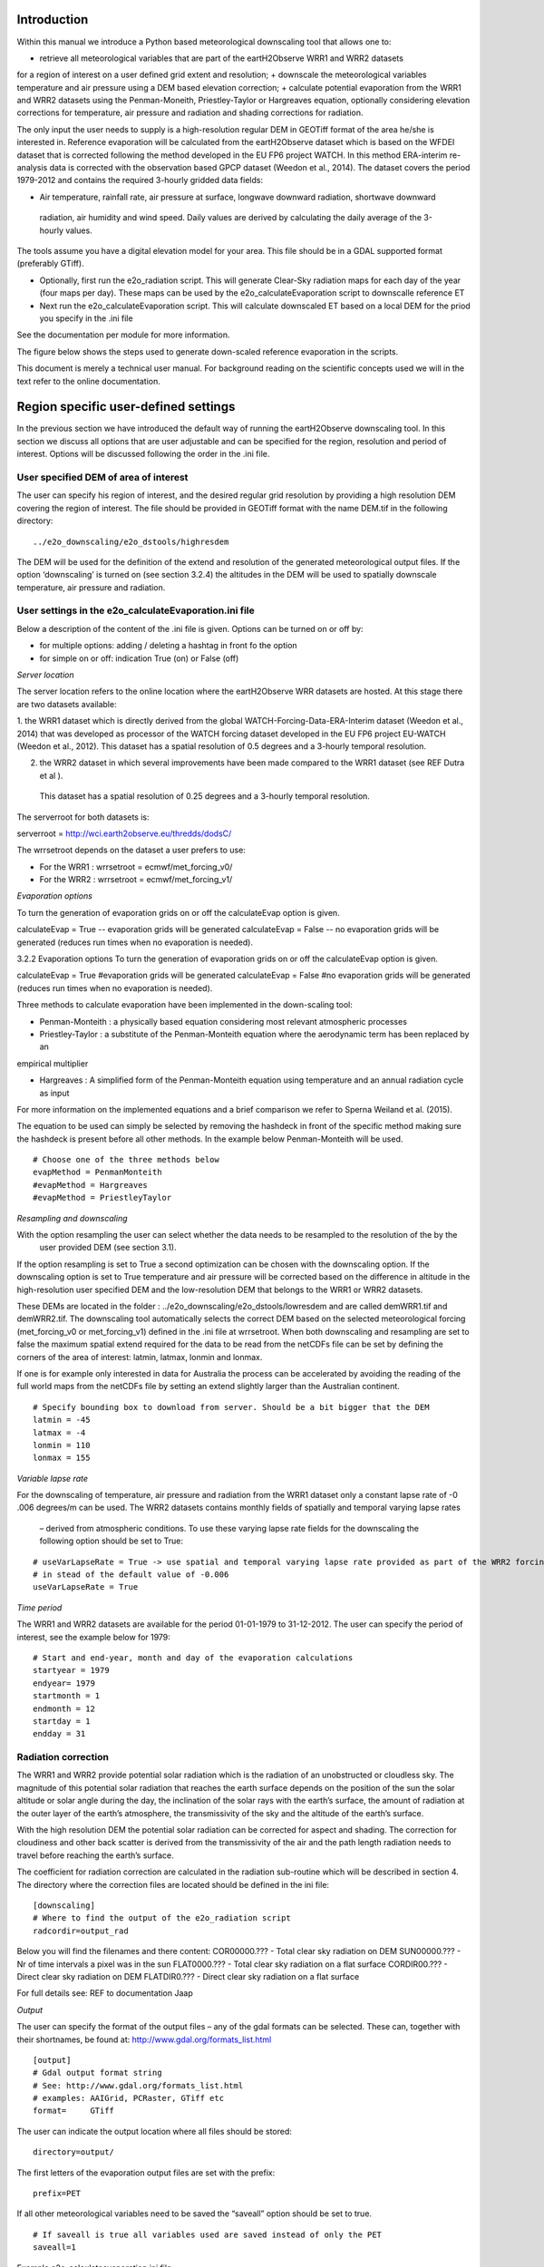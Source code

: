 Introduction
============

Within this manual we introduce a Python based meteorological downscaling tool that allows one to:

+ retrieve all meteorological variables that are part of the eartH2Observe WRR1 and WRR2 datasets
for a region of interest on a user defined grid extent and resolution;
+ downscale the meteorological variables temperature and air pressure using a DEM based elevation correction;
+ calculate potential evaporation from the WRR1 and WRR2 datasets using the Penman-Moneith, Priestley-Taylor
or Hargreaves equation, optionally considering elevation corrections for temperature, air pressure and
radiation and shading corrections for radiation.


The only input the user needs to supply is a high-resolution
regular DEM in GEOTiff format of the area he/she is interested in. Reference evaporation will be calculated from the
eartH2Observe dataset which is based on the WFDEI dataset that is corrected following the method developed in the EU
FP6 project WATCH. In this method ERA-interim re-analysis data is corrected with the observation based GPCP dataset
(Weedon et al., 2014). The dataset covers the period 1979-2012 and contains the required 3-hourly gridded data fields:

-	Air temperature, rainfall rate, air pressure at surface, longwave downward radiation, shortwave downward
 radiation, air humidity and wind speed. Daily values are derived by calculating the daily average of the 3-hourly
 values.


The tools assume you have a digital elevation model for your area. This file should be in
a GDAL supported format (preferably GTiff).

+ Optionally, first run the e2o_radiation script. This will generate Clear-Sky radiation maps for each day of the
  year (four maps per day). These maps can be used by the e2o_calculateEvaporation script to downscalle
  reference ET
+ Next run the e2o_calculateEvaporation script. This will calculate downscaled ET based on a local DEM for
  the priod you specify in the .ini file

See the documentation per module for more information.


The figure below shows the steps used to generate down-scaled reference evaporation
in the scripts.

.. digraph:: steps

    "Clear sky radiation maps" [shape=box];
    "Reference evaporation" [shape=box];
    "e2o_radiation.py" -> "Clear sky radiation maps" [label =" Correct for aspect and slope with DEM"];
     "e2o_calculateEvaporation.py" -> "Reference evaporation" [label =" Downscale using DEM and clear-sky maps"]
    "Clear sky radiation maps" -> "e2o_calculateEvaporation.py"

    dpi=69;

This document is merely a technical user manual. For background reading on the scientific concepts used we
will in the text refer to the online documentation.


Region specific user-defined settings
=====================================

In the previous section we have introduced the default way of running the eartH2Observe downscaling tool. In this
section we discuss all options that are user adjustable and can be specified for the region, resolution and period of
interest. Options will be discussed following the order in the .ini file.

User specified DEM of area of interest
--------------------------------------

The user can specify his region of interest, and the desired regular grid resolution by providing a high resolution
DEM covering the region of interest. The file should be provided in GEOTiff format with the name DEM.tif in the
following directory:

::

    ../e2o_downscaling/e2o_dstools/highresdem

The DEM will be used for the definition of the extend and resolution of the generated meteorological output files. If
the option ‘downscaling’ is turned on (see section 3.2.4) the altitudes in the DEM will be used to spatially
downscale temperature, air pressure and radiation.


User settings in the e2o_calculateEvaporation.ini file
------------------------------------------------------

Below a description of  the content of the .ini file is given. Options can be turned on or off by:

+ for multiple options: 	adding / deleting a hashtag in front fo the option
+ for simple on or off: 	indication True (on) or False (off)


*Server location*

The server location refers to the online location where the eartH2Observe WRR datasets are hosted. At this stage
there are two datasets available:

1.	the WRR1 dataset which is directly derived from the global WATCH-Forcing-Data-ERA-Interim dataset (Weedon et al.,
2014) that was developed as processor of the WATCH forcing dataset developed in the EU FP6 project EU-WATCH (Weedon
et al., 2012). This dataset has a spatial resolution of 0.5 degrees and a 3-hourly temporal resolution.

2.	the WRR2 dataset in which several improvements have been made compared to the WRR1 dataset (see REF Dutra et al ).
 This dataset has a spatial resolution of 0.25 degrees and a 3-hourly temporal resolution.

The serverroot for both datasets is:

serverroot = http://wci.earth2observe.eu/thredds/dodsC/

The wrrsetroot depends on the dataset a user prefers to use:

+ For the WRR1 : 	wrrsetroot = ecmwf/met_forcing_v0/

+ For the WRR2 : 	wrrsetroot = ecmwf/met_forcing_v1/

*Evaporation options*

To turn the generation of evaporation grids on or off the calculateEvap option is given.

calculateEvap = True	-- evaporation grids will be generated
calculateEvap = False	-- no evaporation grids will be generated (reduces run times when no evaporation is needed).

3.2.2	Evaporation options
To turn the generation of evaporation grids on or off the calculateEvap option is given.

calculateEvap = True #evaporation grids will be generated
calculateEvap = False #no evaporation grids will be generated (reduces run times when no evaporation is needed).


Three methods to calculate evaporation have been implemented in the down-scaling tool:

+ Penman-Monteith : a physically based equation considering most relevant atmospheric processes

+ Priestley-Taylor : a substitute of the Penman-Monteith equation where the aerodynamic term has been replaced by an
empirical multiplier

+ Hargreaves : A simplified form of the Penman-Monteith equation using temperature and an annual radiation cycle as input

For more information on the implemented equations and a brief comparison we refer to Sperna Weiland et al. (2015).

The equation to be used can simply be selected by removing the hashdeck in front of the specific method making sure
the hashdeck is present before all other methods. In the example below Penman-Monteith will be used.

::

    # Choose one of the three methods below
    evapMethod = PenmanMonteith
    #evapMethod = Hargreaves
    #evapMethod = PriestleyTaylor

*Resampling and downscaling*

With the option resampling the user can select whether the data needs to be resampled to the resolution of the by the
 user provided DEM (see section 3.1).

If the option resampling is set to True a second optimization can be chosen with the downscaling option. If the
downscaling option is set to True temperature and air pressure will be corrected based on the difference in
altitude in the high-resolution user specified DEM and the low-resolution DEM that belongs to the WRR1 or WRR2
datasets.

These DEMs are located in the folder : ../e2o_downscaling/e2o_dstools/lowresdem and are called demWRR1.tif and
demWRR2.tif. The downscaling tool automatically selects the correct DEM based on the selected meteorological forcing
(met_forcing_v0 or met_forcing_v1) defined in the .ini file at wrrsetroot. When both downscaling and resampling are
set to false the maximum spatial extend required for the data to be read from the netCDFs file can be set by
defining the corners of the area of interest: latmin, latmax, lonmin and lonmax.

If one is for example only interested in data for Australia the process can be accelerated by avoiding the reading of
the full world maps from the netCDFs file by setting an extend slightly larger than the Australian continent.

::

    # Specify bounding box to download from server. Should be a bit bigger that the DEM
    latmin = -45
    latmax = -4
    lonmin = 110
    lonmax = 155

*Variable lapse rate*

For the downscaling of temperature, air pressure and radiation from the WRR1 dataset only a constant lapse rate of -0
.006 degrees/m can be used. The WRR2 datasets contains monthly fields of spatially and temporal varying lapse rates
 – derived from atmospheric conditions. To use these varying lapse rate fields for the downscaling the following
 option should be set to True:

::

    # useVarLapseRate = True -> use spatial and temporal varying lapse rate provided as part of the WRR2 forcing dataset
    # in stead of the default value of -0.006
    useVarLapseRate = True


*Time period*

The WRR1 and WRR2 datasets are available for the period 01-01-1979 to 31-12-2012. The user can specify the period of
interest, see the example below for 1979:

::

    # Start and end-year, month and day of the evaporation calculations
    startyear = 1979
    endyear= 1979
    startmonth = 1
    endmonth = 12
    startday = 1
    endday = 31


Radiation correction
--------------------

The WRR1 and WRR2 provide potential solar radiation which is the radiation of an unobstructed or cloudless sky. The
magnitude of this potential solar radiation that reaches the earth surface depends on the position of the sun the
solar altitude or solar angle during the day, the inclination of the solar rays with the earth’s surface, the amount
of radiation at the outer layer of the earth’s atmosphere, the transmissivity of the sky and the altitude of the
earth’s surface.

With the high resolution DEM the potential solar radiation can be corrected for aspect and shading. The correction
for cloudiness and other back scatter is derived from the transmissivity of the air and the path length radiation
needs to travel before reaching the earth’s surface.

The coefficient for radiation correction are calculated in the radiation sub-routine which will be described in
section 4. The directory where the correction files are located should be defined in the ini file:

::

    [downscaling]
    # Where to find the output of the e2o_radiation script
    radcordir=output_rad

Below you will find the filenames and there content:
COR00000.??? - Total clear sky radiation on DEM
SUN00000.??? - Nr of time intervals a pixel was in the sun
FLAT0000.??? - Total clear sky radiation on a flat surface
CORDIR00.??? - Direct clear sky radiation on DEM
FLATDIR0.??? - Direct clear sky radiation on a flat surface

For full details see: REF to documentation Jaap

*Output*

The user can specify the format of the output files – any of the gdal formats can be selected. These can, together
with their shortnames, be found at:
http://www.gdal.org/formats_list.html

::

    [output]
    # Gdal output format string
    # See: http://www.gdal.org/formats_list.html
    # examples: AAIGrid, PCRaster, GTiff etc
    format=	GTiff

The user can indicate the output location where all files should be stored:

::

    directory=output/


The first letters of the evaporation output files are set with the prefix:

::

    prefix=PET

If all other meteorological variables need to be saved the “saveall” option should be set to true.

::

    # If saveall is true all variables used are saved instead of only the PET
    saveall=1



Example e2o_calculateevaporation ini file:

::
 
    [url]
    # Server location and location of the WRR forcing
    serverroot = http://wci.earth2observe.eu/thredds/dodsC/
    wrrsetroot = ecmwf/met_forcing_v1/

    [selection]
    # What to do
    calculateEvap = True
    # Choose one of the three methods below
    evapMethod = PenmanMonteith
    #evapMethod = Hargreaves
    #evapMethod = PriestleyTaylor

    # Specifye box to download from server. Should be a bit bigger that the DEM
    latmin = -90
    latmax = +90
    lonmin = -180
    lonmax = 180

    # Start and end-year, month and day of the evaporation calculations
    startyear = 1979
    endyear= 1979
    startmonth = 1
    endmonth = 12
    startday = 1
    endday = 31

    [downscaling]
    # location of original DEM (WFDEI) and the local high resolution DEM
    highResDEM=highresdem\DEM.tif
    # Resampling = True -> resample to resolution of dEM specified in downscaling section
    # Downscaling = True -> also apply DEM based correctiosn of T, Radiation, Pressure
    resampling  = True
    downscaling = True
    # useVarLapseRate = True -> use spatial and temporal varying lapse rate provided as part of the WRR2 forcing dataset iso the default value of -0.006
    useVarLapseRate = True
    # Wher to fine the output of the e2o_radiation script
    radcordir=output_rad

    [output]
    # Gdal output format string
    # See: http://www.gdal.org/formats_list.html
    # examples: AAIGrid, PCRaster, GTiff etc
    format=	GTiff
    directory=output/
    prefix=PET
    # Is saveall is true all variables used are saved instead of only the PET
    saveall=1
